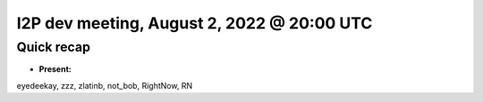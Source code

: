 I2P dev meeting, August 2, 2022 @ 20:00 UTC
===========================================

Quick recap
-----------

* **Present:**

eyedeekay,
zzz,
zlatinb,
not_bob,
RightNow,
RN
